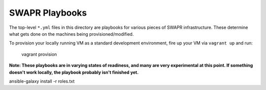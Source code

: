 SWAPR Playbooks
===============

The top-level ``*.yml`` files in this directory are playbooks for various
pieces of SWAPR infrastructure. These determine what gets done on
the machines being provisioned/modified.

To provision your locally running VM as a standard development environment,
fire up your VM via ``vagrant up`` and run:

    vagrant provision

**Note: These playbooks are in varying states of readiness, and many are
very experimental at this point. If something doesn't work locally,
the playbook probably isn't finished yet.**


ansible-galaxy install -r roles.txt
